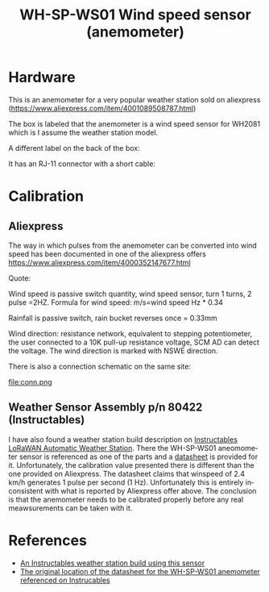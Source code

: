 #+TITLE: WH-SP-WS01 Wind speed sensor (anemometer)
#+LANGUAGE: en
#+CREATOR: Emacs 25.2.2 (Org mode 9.1.13)

#+BEGIN_EXPORT html
<base href="wh-sp-ws01/"/>
#+END_EXPORT

* Hardware

This is an anemometer for a very popular weather station sold on aliexpress (https://www.aliexpress.com/item/4001089508787.html)

[[file:anemometer.jpg][file:thumb-anemometer.jpg]]

The box is labeled that the anemometer is a wind speed sensor for WH2081 which is I assume the weather station model.

[[file:box1.jpg][file:thumb-box1.jpg]]

A different label on the back of the box:

[[file:box2.jpg][file:thumb-box2.jpg]]

It has an RJ-11 connector with a short cable:

[[file:cable.jpg][file:thumb-cable.jpg]]

* Calibration

** Aliexpress
   
The way in which pulses from the anemometer can be converted into wind speed has been documented in one of the aliexpress offers https://www.aliexpress.com/item/4000352147677.html

Quote:

Wind speed is passive switch quantity, wind speed sensor, turn 1 turns, 2 pulse =2HZ.
Formula for wind speed: m/s=wind speed Hz * 0.34

Rainfall is passive switch, rain bucket reverses once = 0.33mm

Wind direction: resistance network, equivalent to stepping potentiometer, the user connected to a 10K pull-up resistance voltage, SCM AD can detect the voltage.
The wind direction is marked with NSWE direction. 

There is also a connection schematic on the same site:

file:conn.png

** Weather Sensor Assembly p/n 80422 (Instructables)

I have also found a weather station build description on [[https://www.instructables.com/LoRaWAN-Automatic-Weather-Station/][Instructables LoRaWAN Automatic Weather Station]]. There the WH-SP-WS01 aneomometer sensor is referenced as one of the parts
and a [[https://gateway.pinata.cloud/ipfs/QmX3RaMoCPPXB8RvYAbcoaHYdEkEFahyr6UccCBQDMMPPW][datasheet]] is provided for it. Unfortunately, the calibration value presented there is different than the one provided on Aliexpress. The datasheet claims that winspeed of
2.4 km/h generates 1 pulse per second (1 Hz). Unfortunately this is entirely inconsistent with what is reported by Aliexpress offer above. The conclusion is that the
anemometer needs to be calibrated properly before any real meawsurements can be taken with it.

* References

- [[https://www.instructables.com/LoRaWAN-Automatic-Weather-Station/][An Instructables weather station build using this sensor]]
- [[https://www.argentdata.com/files/80422_datasheet.pdf][The original location of the datasheet for the WH-SP-WS01 anemometer referenced on Instrucables]]
